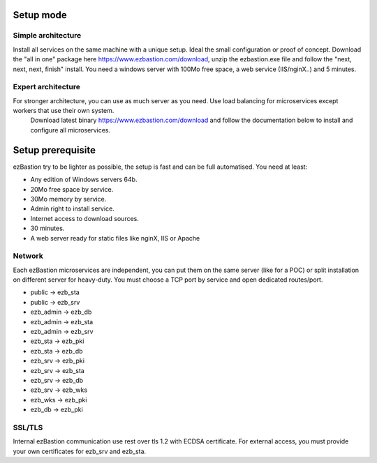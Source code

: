 Setup mode
==========

Simple architecture
-------------------

Install all services on the same machine with a unique setup. Ideal the small configuration or proof of concept. 
Download the "all in one" package here https://www.ezbastion.com/download, unzip the ezbastion.exe file and follow 
the "next, next, next, finish" install. You need a windows server with 100Mo free space, a web service (IIS/nginX..) and 5 minutes.


Expert architecture
-------------------

For stronger architecture, you can use as much server as you need. Use load balancing for microservices except workers that use their own system.
 Download latest binary https://www.ezbastion.com/download and follow the documentation below to install and configure all microservices.

Setup prerequisite
==================

ezBastion try to be lighter as possible, the setup is fast and can be full automatised. You need at least:

- Any edition of Windows servers 64b.
- 20Mo free space by service.
- 30Mo memory by service.
- Admin right to install service.
- Internet access to download sources.
- 30 minutes.
- A web server ready for static files like nginX, IIS or Apache

Network
-------

Each ezBastion microservices are independent, you can put them on the same server (like for a POC) or split installation on different server for heavy-duty. 
You must choose a TCP port by service and open dedicated routes/port.

- public    -> ezb_sta
- public    -> ezb_srv
- ezb_admin -> ezb_db
- ezb_admin -> ezb_sta
- ezb_admin -> ezb_srv
- ezb_sta   -> ezb_pki
- ezb_sta   -> ezb_db
- ezb_srv   -> ezb_pki
- ezb_srv   -> ezb_sta
- ezb_srv   -> ezb_db
- ezb_srv   -> ezb_wks
- ezb_wks   -> ezb_pki
- ezb_db    -> ezb_pki


SSL/TLS
-------

Internal ezBastion communication use rest over tls 1.2 with ECDSA certificate. For external access, you must provide your own certificates for ezb_srv and ezb_sta.

